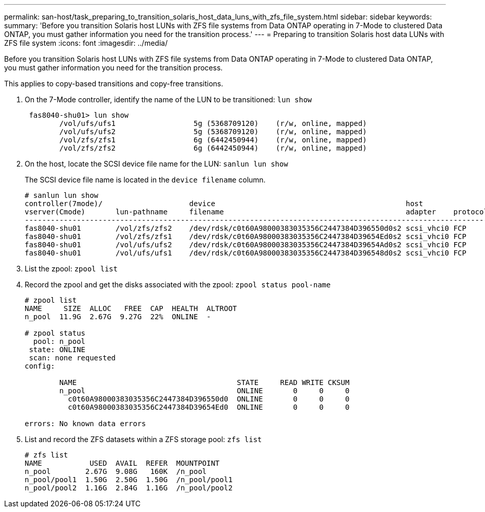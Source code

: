 ---
permalink: san-host/task_preparing_to_transition_solaris_host_data_luns_with_zfs_file_system.html
sidebar: sidebar
keywords: 
summary: 'Before you transition Solaris host LUNs with ZFS file systems from Data ONTAP operating in 7-Mode to clustered Data ONTAP, you must gather information you need for the transition process.'
---
= Preparing to transition Solaris host data LUNs with ZFS file system
:icons: font
:imagesdir: ../media/

[.lead]
Before you transition Solaris host LUNs with ZFS file systems from Data ONTAP operating in 7-Mode to clustered Data ONTAP, you must gather information you need for the transition process.

This applies to copy-based transitions and copy-free transitions.

. On the 7-Mode controller, identify the name of the LUN to be transitioned: `lun show`
+
----
 fas8040-shu01> lun show
        /vol/ufs/ufs1                  5g (5368709120)    (r/w, online, mapped)
        /vol/ufs/ufs2                  5g (5368709120)    (r/w, online, mapped)
        /vol/zfs/zfs1                  6g (6442450944)    (r/w, online, mapped)
        /vol/zfs/zfs2                  6g (6442450944)    (r/w, online, mapped)
----

. On the host, locate the SCSI device file name for the LUN: `sanlun lun show`
+
The SCSI device file name is located in the `device filename` column.
+
----
# sanlun lun show
controller(7mode)/                    device                                            host                  lun
vserver(Cmode)       lun-pathname     filename                                          adapter    protocol   size    mode
--------------------------------------------------------------------------------------------------------------------------
fas8040-shu01        /vol/zfs/zfs2    /dev/rdsk/c0t60A98000383035356C2447384D396550d0s2 scsi_vhci0 FCP        6g      7
fas8040-shu01        /vol/zfs/zfs1    /dev/rdsk/c0t60A98000383035356C2447384D39654Ed0s2 scsi_vhci0 FCP        6g      7
fas8040-shu01        /vol/ufs/ufs2    /dev/rdsk/c0t60A98000383035356C2447384D39654Ad0s2 scsi_vhci0 FCP        5g      7
fas8040-shu01        /vol/ufs/ufs1    /dev/rdsk/c0t60A98000383035356C2447384D396548d0s2 scsi_vhci0 FCP        5g      7
----

. List the zpool: `zpool list`
. Record the zpool and get the disks associated with the zpool: `zpool status pool-name`
+
----
# zpool list
NAME     SIZE  ALLOC   FREE  CAP  HEALTH  ALTROOT
n_pool  11.9G  2.67G  9.27G  22%  ONLINE  -

# zpool status
  pool: n_pool
 state: ONLINE
 scan: none requested
config:

        NAME                                     STATE     READ WRITE CKSUM
        n_pool                                   ONLINE       0     0     0
          c0t60A98000383035356C2447384D396550d0  ONLINE       0     0     0
          c0t60A98000383035356C2447384D39654Ed0  ONLINE       0     0     0

errors: No known data errors
----

. List and record the ZFS datasets within a ZFS storage pool: `zfs list`
+
----
# zfs list
NAME           USED  AVAIL  REFER  MOUNTPOINT
n_pool        2.67G  9.08G   160K  /n_pool
n_pool/pool1  1.50G  2.50G  1.50G  /n_pool/pool1
n_pool/pool2  1.16G  2.84G  1.16G  /n_pool/pool2
----
